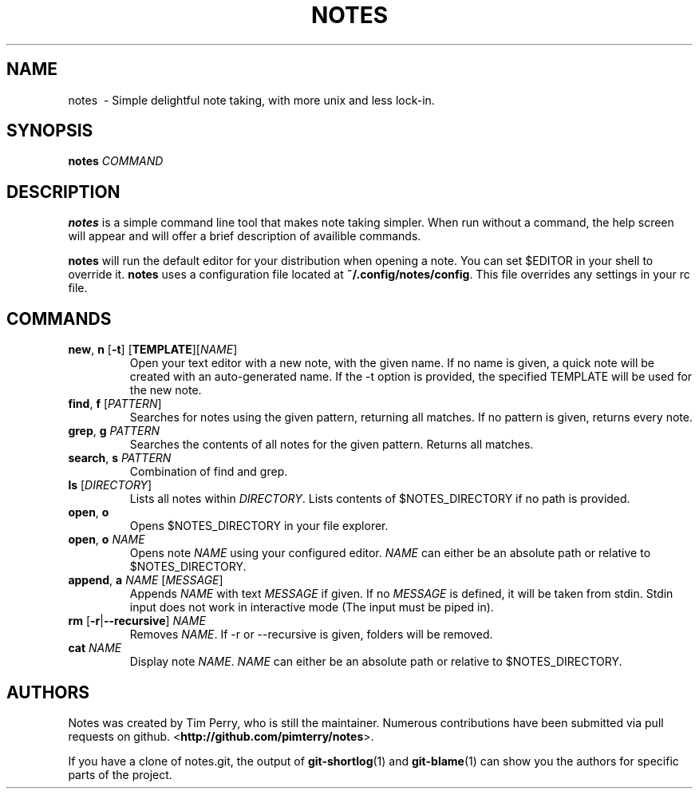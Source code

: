 .TH NOTES 1
.SH NAME
notes \ - Simple delightful note taking, with more unix and less lock-in.
.SH SYNOPSIS
.B notes
\fICOMMAND\fR
.SH DESCRIPTION
.B notes
is a simple command line tool that makes note taking simpler.
When run without a command, the help screen will appear and will offer a brief
description of availible commands.

\fBnotes\fR will run the default editor for your distribution when opening a
note. You can set $EDITOR in your shell to override it.
\fBnotes\fR uses a configuration file located at \fB~/.config/notes/config\fR.
This file overrides any settings in your rc file.
.SH COMMANDS
.TP
.BR new ", " n " " "\fR[\fB\-t\fR] " \fR[\fBTEMPLATE\fR] \fR[\fINAME\fR]
Open your text editor with a new note, with the given name.
If no name is given, a quick note will be created with an auto-generated
name. If the \-t option is provided, the specified TEMPLATE will be used for the new note.
.TP
.BR find ", " f " " \fR[\fIPATTERN\fR]
Searches for notes using the given pattern, returning all matches. If no
pattern is given, returns every note.
.TP
.BR grep ", " g " " \fIPATTERN\fR
Searches the contents of all notes for the given pattern. Returns all matches.
.TP
.BR search ", " s " " \fIPATTERN\fR
Combination of find and grep.
.TP
.BR ls " " \fR[\fIDIRECTORY\fR]
Lists all notes within \fIDIRECTORY\fR. Lists contents of $NOTES_DIRECTORY if
no path is provided.
.TP
.BR open ", " o
Opens $NOTES_DIRECTORY in your file explorer.
.TP
.BR open ", " o " "\fINAME\fR
Opens note \fINAME\fR using your configured editor. \fINAME\fR can either be an
absolute path or relative to $NOTES_DIRECTORY.
.TP
.BR append ", " a " "\fINAME\fR " [" \fIMESSAGE\fR]
Appends \fINAME\fR with text \fIMESSAGE\fR if given. If no \fIMESSAGE\fR is
defined, it will be taken from stdin. Stdin input does not work
in interactive mode (The input must be piped in).
.TP
.BR rm " "\fR[\fB\-r\fR | \fB\-\-recursive\fR] " "\fINAME\fR
Removes \fINAME\fR. If \-r or \-\-recursive is given, folders will be removed.
.TP
.BR cat " " \fINAME\fR
Display note \fINAME\fR. \fINAME\fR can either be an absolute path or relative
to $NOTES_DIRECTORY.
.SH AUTHORS
Notes was created by Tim Perry, who is still the maintainer. Numerous
contributions have been submitted via pull requests on github.
<\fBhttp://github.com/pimterry/notes\fR>.

If you have a clone of notes.git, the output of \fBgit-shortlog\fR(1) and
\fBgit-blame\fR(1) can show you the authors for specific parts of the project.

